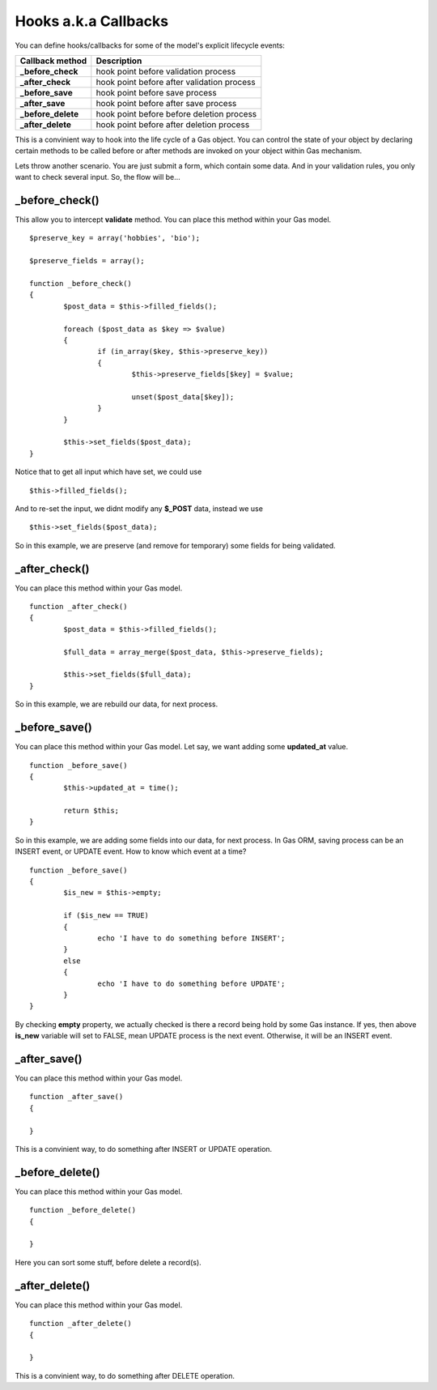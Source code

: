 .. Gas ORM documentation [callbacks]

Hooks a.k.a Callbacks
=====================

You can define hooks/callbacks for some of the model's explicit lifecycle events:

+---------------------+----------------------------------------------+
| Callback method     | Description                                  |
+=====================+==============================================+
| **_before_check**   | hook point before validation process         |
+---------------------+----------------------------------------------+
| **_after_check**    | hook point before after validation process   |
+---------------------+----------------------------------------------+
| **_before_save**    | hook point before save process               |
+---------------------+----------------------------------------------+
| **_after_save**     | hook point before after save process         |
+---------------------+----------------------------------------------+
| **_before_delete**  | hook point before before deletion process    |
+---------------------+----------------------------------------------+
| **_after_delete**   | hook point before after deletion process     |
+---------------------+----------------------------------------------+

This is a convinient way to hook into the life cycle of a Gas object. You can control the state of your object by declaring certain methods to be called before or after methods are invoked on your object within Gas mechanism.

Lets throw another scenario. You are just submit a form, which contain some data. And in your validation rules, you only want to check several input. So, the flow will be...

_before_check()
+++++++++++++++

This allow you to intercept **validate** method. You can place this method within your Gas model. ::

	$preserve_key = array('hobbies', 'bio');

	$preserve_fields = array();

	function _before_check()
	{
		$post_data = $this->filled_fields();

		foreach ($post_data as $key => $value)
		{
			if (in_array($key, $this->preserve_key))
			{
				$this->preserve_fields[$key] = $value;

				unset($post_data[$key]);
			}
		}

		$this->set_fields($post_data);
	}

Notice that to get all input which have set, we could use ::

	$this->filled_fields();

And to re-set the input, we didnt modify any **$_POST** data, instead we use ::

	$this->set_fields($post_data);

So in this example, we are preserve (and remove for temporary) some fields for being validated.

_after_check()
+++++++++++++++

You can place this method within your Gas model. ::

	function _after_check()
	{
		$post_data = $this->filled_fields();

		$full_data = array_merge($post_data, $this->preserve_fields);

		$this->set_fields($full_data);
	}

So in this example, we are rebuild our data, for next process.

_before_save()
+++++++++++++++

You can place this method within your Gas model. Let say, we want adding some **updated_at** value. ::

	function _before_save()
	{
		$this->updated_at = time();

		return $this;
	}

So in this example, we are adding some fields into our data, for next process. In Gas ORM, saving process can be an INSERT event, or UPDATE event. How to know which event at a time? ::

	function _before_save()
	{
		$is_new = $this->empty;

		if ($is_new == TRUE)
		{
			echo 'I have to do something before INSERT';
		}
		else
		{
			echo 'I have to do something before UPDATE';
		}
	}

By checking **empty** property, we actually checked is there a record being hold by some Gas instance. If yes, then above **is_new** variable will set to FALSE, mean UPDATE process is the next event. Otherwise, it will be an INSERT event.

_after_save()
+++++++++++++

You can place this method within your Gas model. ::

	function _after_save()
	{
		
	}

This is a convinient way, to do something after INSERT or UPDATE operation.

_before_delete()
++++++++++++++++

You can place this method within your Gas model. ::

	function _before_delete()
	{
		
	}

Here you can sort some stuff, before delete a record(s).

_after_delete()
+++++++++++++++

You can place this method within your Gas model. ::

	function _after_delete()
	{
		
	}

This is a convinient way, to do something after DELETE operation.